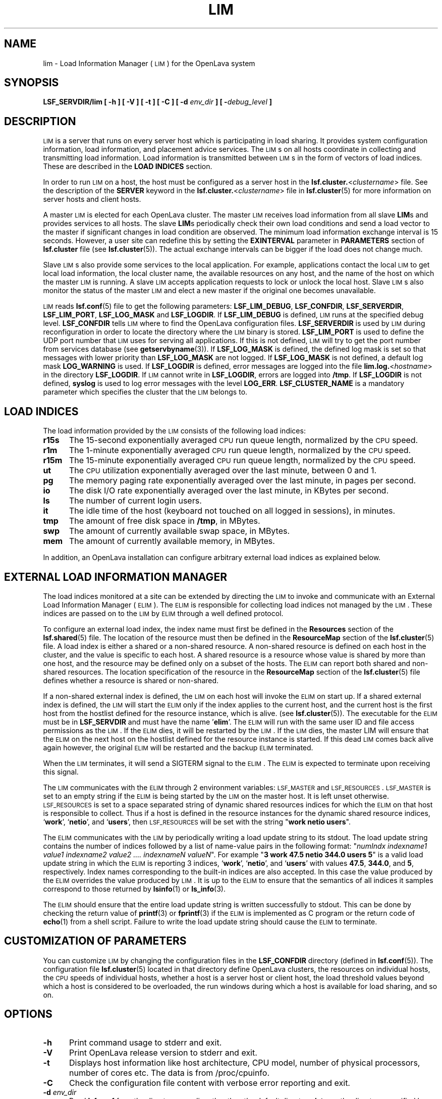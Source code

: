 .\" $Id: lim.8,v 1.2 2012/08/13 21:28:01 cchen Exp $
.ds ]W %
.ds ]L
.TH LIM 8 "OpenLava Version 3.3 - Mar 2016"
.SH NAME
lim \- Load Information Manager (\s-1LIM\s0) for the OpenLava system
.SH SYNOPSIS
\fBLSF_SERVDIR/lim [ -h ] [ -V ] [ -t ] [ -C ] [ -d \fIenv_dir\fB ] [ -\fIdebug_level\fB ]
.SH DESCRIPTION
\s-1LIM\s0 is a server that runs on every server host which is
participating in load sharing. It provides system configuration
information, load information, and placement advice services.  The
\s-1LIM\s0s on all hosts coordinate in collecting and transmitting load
information. Load information is transmitted between \s-1LIM\s0s in the form of
vectors of load indices. These are described in the 
\fBLOAD INDICES\fR section.
.PP
In order to run \s-1LIM\s0 on a host, the host must be configured as a
server host in the \fBlsf.cluster.\fR<\fIclustername\fR> file. See
the description of the \fBSERVER\fR keyword in the 
\fBlsf.cluster.\fR<\fIclustername\fR> file in
.BR lsf.cluster (5)
for more information on server hosts and client hosts.
.PP
A master \s-1LIM\s0 is elected for each OpenLava cluster. The master
\s-1LIM\s0 receives load information from all slave \fBLIM\fRs
and provides services to all hosts. 
The slave \fBLIM\fRs periodically check their own load conditions and
send a load vector to the master if significant changes in load condition are
observed. The minimum load information exchange interval is 15 seconds.
However, a user site can redefine this by setting the \fBEXINTERVAL\fR parameter
in \fBPARAMETERS\fR section of \fBlsf.cluster\fR file (see
.BR lsf.cluster (5)).
The actual exchange intervals
can be bigger if the load does not change much.
.PP
Slave \s-1LIM\s0s also provide some services to the local application. For
example, applications contact the local \s-1LIM\s0 to get local load
information, the local cluster name, the available resources on any
host, and the name of the host on which the master \s-1LIM\s0 is running.
A slave \s-1LIM\s0 accepts
application requests to lock or unlock the local host.
Slave \s-1LIM\s0s also monitor the status of the master \s-1LIM\s0 and
elect a new master if the original one becomes unavailable.
.PP
\s-1LIM\s0 reads
.BR lsf.conf (5)
file to get the following parameters: \fBLSF_LIM_DEBUG\fR,
\fBLSF_CONFDIR\fR, \fBLSF_SERVERDIR\fR, \fBLSF_LIM_PORT\fR, \fBLSF_LOG_MASK\fR and \fBLSF_LOGDIR\fR.
If \fBLSF_LIM_DEBUG\fR is defined, \s-1LIM\s0 runs at the specified debug
level. \fBLSF_CONFDIR\fR tells \s-1LIM\s0 where to find the OpenLava configuration
files. \fBLSF_SERVERDIR\fR is used by \s-1LIM\s0 during reconfiguration in
order to locate the directory where the \s-1LIM\s0 binary is stored. 
\fBLSF_LIM_PORT\fR is used to define the UDP port number that \s-1LIM\s0 uses for
serving all applications. If this is not defined, \s-1LIM\s0 will try to
get the port number from services database (see 
.BR getservbyname (3)). 
If \fBLSF_LOG_MASK\fR is defined, the defined log mask is set so that messages
with lower priority than \fBLSF_LOG_MASK\fR are not logged. If \fBLSF_LOG_MASK\fR is
not defined, a default log mask \fBLOG_WARNING\fR is used. If \fBLSF_LOGDIR\fR is
defined, error messages are logged into the file
\fBlim.log.\fR<\fIhostname\fR>\fR in the directory \fBLSF_LOGDIR\fR. If \s-1LIM\s0
cannot write in \fBLSF_LOGDIR\fR, errors are logged into \fB/tmp\fR. If \fBLSF_LOGDIR\fR
is not defined, \fBsyslog\fR is used to log error messages with the level \fBLOG_ERR\fR.
\fBLSF_CLUSTER_NAME\fR is a mandatory parameter which specifies the cluster that
the \s-1LIM\s0 belongs to.
.SH LOAD INDICES
The load information provided by the \s-1LIM\s0 consists of the
following load indices:
.TP 5
.B r15s
The 15-second exponentially averaged \s-1CPU\s0 run queue length, normalized by
the \s-1CPU\s0 speed.
.TP 5
.B r1m
The 1-minute exponentially averaged \s-1CPU\s0 run queue length, normalized by
the \s-1CPU\s0 speed.
.TP 5
.B r15m
The 15-minute exponentially averaged \s-1CPU\s0 run queue length, normalized by
the \s-1CPU\s0 speed.
.TP 5
.B ut
The \s-1CPU\s0 utilization exponentially averaged over the last minute,
between 0 and 1.
.TP 5
.B pg
The memory paging rate exponentially averaged over the last minute,
in pages per second.
.TP 5
.B io
The disk I/O rate exponentially averaged over the last minute,
in KBytes per second.
.TP 5
.B ls
The number of current login users.
.TP 5
.B it
The idle time of the host (keyboard not touched on all logged in sessions),
in minutes.
.TP 5
.B tmp
The amount of free disk space in \fB/tmp\fR, in MBytes.
.TP 5
.B swp
The amount of currently available swap space, in MBytes.
.TP 5
.B mem
The amount of currently available memory, in MBytes.
.PP
In addition, an OpenLava installation can configure arbitrary
external load indices as explained below.
.SH EXTERNAL LOAD INFORMATION MANAGER
The load indices monitored at a site can be extended by directing the
\s-1LIM\s0 to invoke and communicate with an External Load Information
Manager (\s-1ELIM\s0). The \s-1ELIM\s0 is responsible for collecting load
indices not managed by the \s-1LIM\s0. These indices are passed on to the
\s-1LIM\s0 by \s-1ELIM\s0 through a well defined protocol.
.PP
To configure an external load index, the index name must first be defined
in the \fBResources\fR section of the
.BR lsf.shared (5)
file.  The location of the resource must then be defined in the
\fBResourceMap\fR section of the
.BR lsf.cluster (5)
file.
A load index is either a shared or a non-shared resource.  A non-shared
resource is defined on each host in the cluster, and the value is specific
to each host.  A shared resource is a resource whose value is shared by
more than one host, and the resource may be defined only on a subset of
the hosts.  The
\s-1ELIM\s0 can report both shared and non-shared resources.  The
location specification of the resource in the
\fBResourceMap\fR section of the
.BR lsf.cluster (5)
file defines whether a resource is shared or non-shared.
.PP
If a non-shared external index is defined, the \s-1LIM\s0 on each host
will invoke the \s-1ELIM\s0 on start up.  If a shared external index is
defined, the \s-1LIM\s0 will start the \s-1ELIM\s0 only if the index applies
to the current host, and the current host is the first host from 
the hostlist defined for the resource instance, which is alive.  
(see
.BR lsf.cluster (5)).
The executable for the \s-1ELIM\s0 must be in \fBLSF_SERVDIR\fR
and must have the name '\fBelim\fR'. 
The \s-1ELIM\s0 will run with the same user ID
and file access permissions as the \s-1LIM\s0.
If the \s-1ELIM\s0 dies, it will be
restarted by the \s-1LIM\s0. If the \s-1LIM\s0 dies, the master LIM
will ensure that the \s-1ELIM\s0 on the next host on the hostlist defined for 
the resource instance is started.  If this dead \s-1LIM\s0 comes back alive 
again however, the original \s-1ELIM\s0 will be restarted and the backup 
\s-1ELIM\s0 terminated.  
.PP
When the \s-1LIM\s0 terminates, it will send a SIGTERM signal to the \s-1ELIM\s0.
The \s-1ELIM\s0 is expected to terminate upon receiving this signal.
.PP
The \s-1LIM\s0 communicates with the \s-1ELIM\s0 through 2 environment 
variables:  \s-1LSF_MASTER\s0 and  \s-1LSF_RESOURCES\s0.  \s-1LSF_MASTER\s0
is set to an empty string if the \s-1ELIM\s0 is being started by the 
\s-1LIM\s0 on the master host.  It is left unset otherwise.
\s-1LSF_RESOURCES\s0 is set to a space separated string of dynamic 
shared resources indices for which the \s-1ELIM\s0 on that host is responsible 
to collect.  Thus if a host is defined in the resource instances 
for the dynamic shared resource indices, `\fBwork\fR', `\fBnetio\fR', and
`\fBusers\fR', then \s-1LSF_RESOURCES\s0 will be set with the string
"\fBwork\fR \fBnetio\fR \fBusers\fR".
.PP
The \s-1ELIM\s0 communicates with the \s-1LIM\s0 by periodically writing a
load update string to its stdout. The load update string
contains the number of indices followed by a list of name-value pairs
in the following format:
"\fInumIndx indexname1 value1 indexname2 value2 .... indexnameN valueN\fR".
For example "\fB3 work 47.5 netio 344.0 users 5\fR"
is a valid load update string
in which the \s-1ELIM\s0 is reporting 3 indices, `\fBwork\fR', `\fBnetio\fR', and `\fBusers\fR'
with values \fB47.5\fR, \fB344.0\fR, and \fB5\fR, respectively.
Index names corresponding to the built-in indices are also accepted.
In this case the value produced by the \s-1ELIM\s0 overrides
the value produced by \s-1LIM\s0. It is up to the \s-1ELIM\s0 to ensure
that the semantics of all indices it samples correspond to those
returned by
.BR lsinfo (1)
or
.BR ls_info (3).
.PP
The \s-1ELIM\s0 should ensure that the entire load update string
is written successfully to stdout. This can be done by checking the
return value of \fBprintf\fR(3) or \fBfprintf\fR(3) if the \s-1ELIM\s0 is implemented
as C program or the return code of 
.BR echo (1)
from a shell script.
Failure to write the load update string should cause the \s-1ELIM\s0 to
terminate.
.SH CUSTOMIZATION OF PARAMETERS
You can customize \s-1LIM\s0 by changing the configuration files in the
\fBLSF_CONFDIR\fR directory (defined in
.BR lsf.conf (5)).
The configuration file
.BR lsf.cluster (5)
located in that directory define OpenLava clusters, the resources on
individual hosts, the \s-1CPU\s0 speeds of individual hosts, whether a
host is a server host or client host, the load threshold values beyond
which a host is considered to be overloaded, the run windows during
which a host is available for load sharing, and so on.
.SH OPTIONS
.TP 5
.B -h
Print command usage to stderr and exit.
.TP 5
.B -V
Print OpenLava release version to stderr and exit.
.TP 5
.B -t
Displays host information like host architecture, CPU model, number of 
physical processors, number of cores etc. The data is from /proc/cpuinfo.
.TP 5
.B -C
Check the configuration file content with verbose error reporting
and exit.
.TP 5
.B -d \fIenv_dir\fR
Read \fBlsf.conf\fR from the directory
.I env_dir,
rather than the default directory \fB/etc\fR, or the directory specified by
the \fBLSF_ENVDIR\fR environment variable.
.TP 5
.BI - debug_level
Set the debug level. Valid values are 1 and 2. If specified, \s-1LIM\s0
runs in debugging mode. In debugging mode, \s-1LIM\s0 uses a hardcoded
port number rather than the one registered in system services. Also,
privileged operations such as reconfiguration and host lock or unlock can
be done by any user. If debug mode is not enabled, only root and
\fBLSF_MANAGER\fR (defined in
.BR lsf.conf (5))
can do these privileged operations. If \fIdebug_level\fR is 1, \s-1LIM\s0
runs in the background, with no associated control terminal. If \fIdebug_level\fR
is 2, \s-1LIM\s0 runs in the foreground, printing error messages on to
tty. The \fIdebug_level\fR option overrides the environment variable
\fBLSF_LIM_DEBUG\fR defined in
.BR lsf.conf (5).
.SH NOTE
\s-1LIM\s0 needs read access to \fB/dev/kmem\fR or its equivalent.
.SH FILES
.PD 0
.TP
\fB/etc/lsf.conf\fR (by default) or \fBLSF_ENVDIR/lsf.conf\fR
.TP
.B LSF_CONFDIR/lsf.shared
.TP
.B LSF_CONFDIR/lsf.cluster.\fR<\fIclustername\fR>
.PD
.SH "SEE ALSO"
.BR lsf.conf (5),
.BR lsf.cluster (5),
.BR lsinfo (1),
.BR ls_info (3),
.BR syslog (3)
